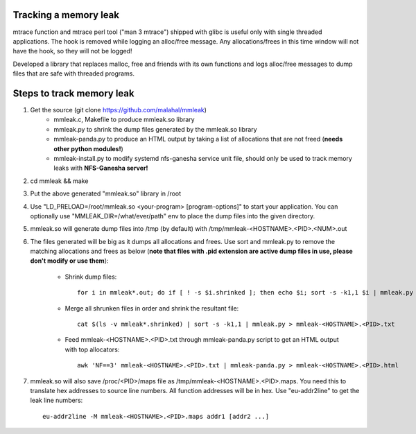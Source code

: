 Tracking a memory leak
======================

mtrace function and mtrace perl tool ("man 3 mtrace") shipped with glibc
is useful only with single threaded applications. The hook is removed
while logging an alloc/free message. Any allocations/frees in this time
window will not have the hook, so they will not be logged!

Developed a library that replaces malloc, free and friends with its own
functions and logs alloc/free messages to dump files that are safe with
threaded programs.

Steps to track memory leak
===========================

#. Get the source (git clone https://github.com/malahal/mmleak)
    - mmleak.c, Makefile to produce mmleak.so library
    - mmleak.py to shrink the dump files generated by the mmleak.so
      library
    - mmleak-panda.py to produce an HTML output by taking a list of
      allocations that are not freed (**needs other python modules!**)
    - mmleak-install.py to modify systemd nfs-ganesha service unit file,
      should only be used to track memory leaks with **NFS-Ganesha
      server!**

#. cd mmleak && make
#. Put the above generated "mmleak.so" library in /root
#. Use "LD_PRELOAD=/root/mmleak.so <your-program> [program-options]" to
   start your application. You can optionally use
   "MMLEAK_DIR=/what/ever/path" env to place the dump files into the
   given directory.
#. mmleak.so will generate dump files into /tmp (by default) with /tmp/mmleak-<HOSTNAME>.<PID>.<NUM>.out
#. The files generated will be big as it dumps all allocations and
   frees. Use sort and mmleak.py to remove the matching allocations and
   frees as below (**note that files with .pid extension are active dump
   files in use, please don't modify or use them**):

    - Shrink dump files::

        for i in mmleak*.out; do if [ ! -s $i.shrinked ]; then echo $i; sort -s -k1,1 $i | mmleak.py > $i.shrinked; fi; done

    - Merge all shrunken files in order and shrink the resultant file::

        cat $(ls -v mmleak*.shrinked) | sort -s -k1,1 | mmleak.py > mmleak-<HOSTNAME>.<PID>.txt

    - Feed mmleak-<HOSTNAME>.<PID>.txt through mmleak-panda.py script to get
      an HTML output with top allocators::

        awk 'NF==3' mmleak-<HOSTNAME>.<PID>.txt | mmleak-panda.py > mmleak-<HOSTNAME>.<PID>.html

#. mmleak.so will also save /proc/<PID>/maps file as /tmp/mmleak-<HOSTNAME>.<PID>.maps.
   You need this to translate hex addresses to source line numbers.
   All function addresses will be in hex. Use "eu-addr2line" to get the
   leak line numbers::

    eu-addr2line -M mmleak-<HOSTNAME>.<PID>.maps addr1 [addr2 ...]
